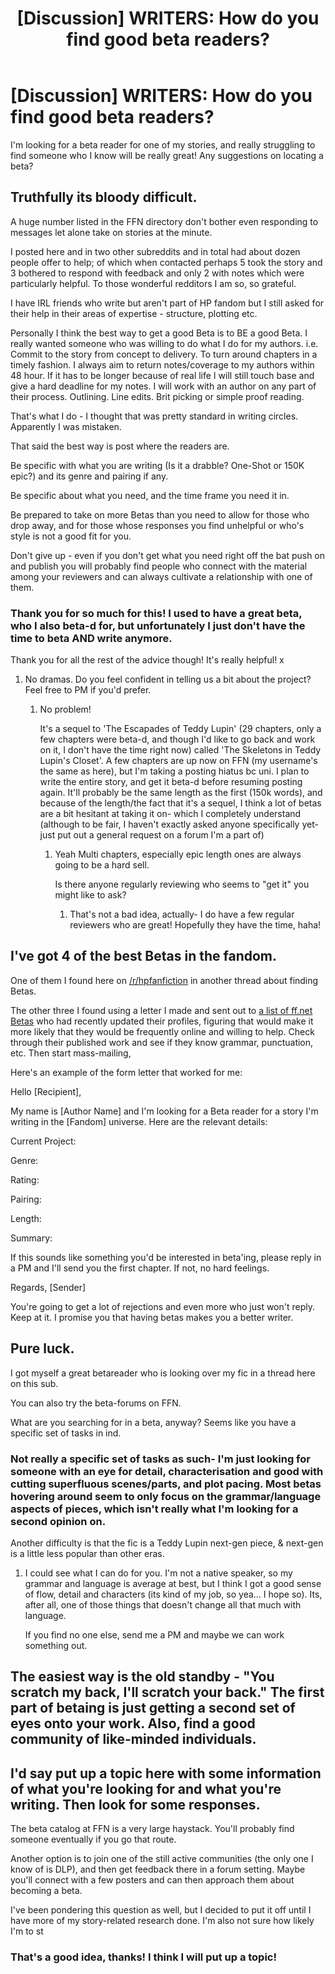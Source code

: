 #+TITLE: [Discussion] WRITERS: How do you find good beta readers?

* [Discussion] WRITERS: How do you find good beta readers?
:PROPERTIES:
:Author: nymphxdora
:Score: 6
:DateUnix: 1458895697.0
:DateShort: 2016-Mar-25
:FlairText: Discussion
:END:
I'm looking for a beta reader for one of my stories, and really struggling to find someone who I know will be really great! Any suggestions on locating a beta?


** Truthfully its bloody difficult.

A huge number listed in the FFN directory don't bother even responding to messages let alone take on stories at the minute.

I posted here and in two other subreddits and in total had about dozen people offer to help; of which when contacted perhaps 5 took the story and 3 bothered to respond with feedback and only 2 with notes which were particularly helpful. To those wonderful redditors I am so, so grateful.

I have IRL friends who write but aren't part of HP fandom but I still asked for their help in their areas of expertise - structure, plotting etc.

Personally I think the best way to get a good Beta is to BE a good Beta. I really wanted someone who was willing to do what I do for my authors. i.e. Commit to the story from concept to delivery. To turn around chapters in a timely fashion. I always aim to return notes/coverage to my authors within 48 hour. If it has to be longer because of real life I will still touch base and give a hard deadline for my notes. I will work with an author on any part of their process. Outlining. Line edits. Brit picking or simple proof reading.

That's what I do - I thought that was pretty standard in writing circles. Apparently I was mistaken.

That said the best way is post where the readers are.

Be specific with what you are writing (Is it a drabble? One-Shot or 150K epic?) and its genre and pairing if any.

Be specific about what you need, and the time frame you need it in.

Be prepared to take on more Betas than you need to allow for those who drop away, and for those whose responses you find unhelpful or who's style is not a good fit for you.

Don't give up - even if you don't get what you need right off the bat push on and publish you will probably find people who connect with the material among your reviewers and can always cultivate a relationship with one of them.
:PROPERTIES:
:Author: Judy-Lee
:Score: 4
:DateUnix: 1458910148.0
:DateShort: 2016-Mar-25
:END:

*** Thank you for so much for this! I used to have a great beta, who I also beta-d for, but unfortunately I just don't have the time to beta AND write anymore.

Thank you for all the rest of the advice though! It's really helpful! x
:PROPERTIES:
:Author: nymphxdora
:Score: 1
:DateUnix: 1458910724.0
:DateShort: 2016-Mar-25
:END:

**** No dramas. Do you feel confident in telling us a bit about the project? Feel free to PM if you'd prefer.
:PROPERTIES:
:Author: Judy-Lee
:Score: 1
:DateUnix: 1458910999.0
:DateShort: 2016-Mar-25
:END:

***** No problem!

It's a sequel to 'The Escapades of Teddy Lupin' (29 chapters, only a few chapters were beta-d, and though I'd like to go back and work on it, I don't have the time right now) called 'The Skeletons in Teddy Lupin's Closet'. A few chapters are up now on FFN (my username's the same as here), but I'm taking a posting hiatus bc uni. I plan to write the entire story, and get it beta-d before resuming posting again. It'll probably be the same length as the first (150k words), and because of the length/the fact that it's a sequel, I think a lot of betas are a bit hesitant at taking it on- which I completely understand (although to be fair, I haven't exactly asked anyone specifically yet- just put out a general request on a forum I'm a part of)
:PROPERTIES:
:Author: nymphxdora
:Score: 1
:DateUnix: 1458911528.0
:DateShort: 2016-Mar-25
:END:

****** Yeah Multi chapters, especially epic length ones are always going to be a hard sell.

Is there anyone regularly reviewing who seems to "get it" you might like to ask?
:PROPERTIES:
:Author: Judy-Lee
:Score: 2
:DateUnix: 1458911932.0
:DateShort: 2016-Mar-25
:END:

******* That's not a bad idea, actually- I do have a few regular reviewers who are great! Hopefully they have the time, haha!
:PROPERTIES:
:Author: nymphxdora
:Score: 1
:DateUnix: 1458913858.0
:DateShort: 2016-Mar-25
:END:


** I've got 4 of the best Betas in the fandom.

One of them I found here on [[/r/hpfanfiction]] in another thread about finding Betas.

The other three I found using a letter I made and sent out to [[https://www.fanfiction.net/betareaders/book/Harry-Potter/?&languageid=1&rating=4&ppage=202][a list of ff.net Betas]] who had recently updated their profiles, figuring that would make it more likely that they would be frequently online and willing to help. Check through their published work and see if they know grammar, punctuation, etc. Then start mass-mailing,

Here's an example of the form letter that worked for me:

Hello [Recipient],

My name is [Author Name] and I'm looking for a Beta reader for a story I'm writing in the [Fandom] universe. Here are the relevant details:

Current Project:

Genre:

Rating:

Pairing:

Length:

Summary:

If this sounds like something you'd be interested in beta'ing, please reply in a PM and I'll send you the first chapter. If not, no hard feelings.

Regards, [Sender]

You're going to get a lot of rejections and even more who just won't reply. Keep at it. I promise you that having betas makes you a better writer.
:PROPERTIES:
:Author: MacsenWledig
:Score: 2
:DateUnix: 1458926688.0
:DateShort: 2016-Mar-25
:END:


** Pure luck.

I got myself a great betareader who is looking over my fic in a thread here on this sub.

You can also try the beta-forums on FFN.

What are you searching for in a beta, anyway? Seems like you have a specific set of tasks in ind.
:PROPERTIES:
:Author: UndeadBBQ
:Score: 1
:DateUnix: 1458906333.0
:DateShort: 2016-Mar-25
:END:

*** Not really a specific set of tasks as such- I'm just looking for someone with an eye for detail, characterisation and good with cutting superfluous scenes/parts, and plot pacing. Most betas hovering around seem to only focus on the grammar/language aspects of pieces, which isn't really what I'm looking for a second opinion on.

Another difficulty is that the fic is a Teddy Lupin next-gen piece, & next-gen is a little less popular than other eras.
:PROPERTIES:
:Author: nymphxdora
:Score: 1
:DateUnix: 1458909380.0
:DateShort: 2016-Mar-25
:END:

**** I could see what I can do for you. I'm not a native speaker, so my grammar and language is average at best, but I think I got a good sense of flow, detail and characters (its kind of my job, so yea... I hope so). Its, after all, one of those things that doesn't change all that much with language.

If you find no one else, send me a PM and maybe we can work something out.
:PROPERTIES:
:Author: UndeadBBQ
:Score: 1
:DateUnix: 1458910126.0
:DateShort: 2016-Mar-25
:END:


** The easiest way is the old standby - "You scratch my back, I'll scratch your back." The first part of betaing is just getting a second set of eyes onto your work. Also, find a good community of like-minded individuals.
:PROPERTIES:
:Author: Lord_Anarchy
:Score: 1
:DateUnix: 1458926398.0
:DateShort: 2016-Mar-25
:END:


** I'd say put up a topic here with some information of what you're looking for and what you're writing. Then look for some responses.

The beta catalog at FFN is a very large haystack. You'll probably find someone eventually if you go that route.

Another option is to join one of the still active communities (the only one I know of is DLP), and then get feedback there in a forum setting. Maybe you'll connect with a few posters and can then approach them about becoming a beta.

I've been pondering this question as well, but I decided to put it off until I have more of my story-related research done. I'm also not sure how likely I'm to st
:PROPERTIES:
:Author: Fufu_00
:Score: 1
:DateUnix: 1458949108.0
:DateShort: 2016-Mar-26
:END:

*** That's a good idea, thanks! I think I will put up a topic!
:PROPERTIES:
:Author: nymphxdora
:Score: 1
:DateUnix: 1458970287.0
:DateShort: 2016-Mar-26
:END:
